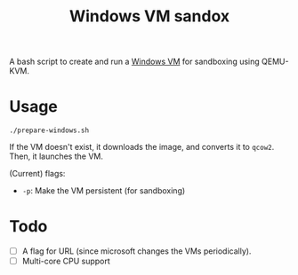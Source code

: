 #+TITLE: Windows VM sandox
A bash script to create and run a [[https://developer.microsoft.com/en-us/microsoft-edge/tools/vms/][Windows VM]] for sandboxing using
QEMU-KVM.
* Usage
#+BEGIN_SRC shell
./prepare-windows.sh
#+END_SRC
If the VM doesn't exist, it downloads the image, and converts it to
~qcow2~. Then, it launches the VM.

(Current) flags:
- ~-p~: Make the VM persistent (for sandboxing)
* Todo
- [ ] A flag for URL (since microsoft changes the VMs periodically).
- [ ] Multi-core CPU support
